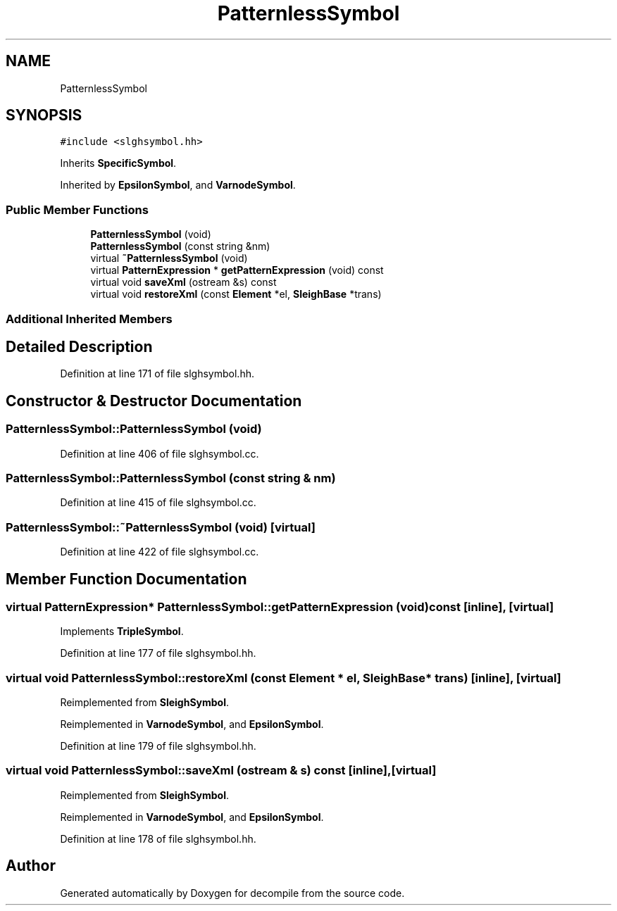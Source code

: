 .TH "PatternlessSymbol" 3 "Sun Apr 14 2019" "decompile" \" -*- nroff -*-
.ad l
.nh
.SH NAME
PatternlessSymbol
.SH SYNOPSIS
.br
.PP
.PP
\fC#include <slghsymbol\&.hh>\fP
.PP
Inherits \fBSpecificSymbol\fP\&.
.PP
Inherited by \fBEpsilonSymbol\fP, and \fBVarnodeSymbol\fP\&.
.SS "Public Member Functions"

.in +1c
.ti -1c
.RI "\fBPatternlessSymbol\fP (void)"
.br
.ti -1c
.RI "\fBPatternlessSymbol\fP (const string &nm)"
.br
.ti -1c
.RI "virtual \fB~PatternlessSymbol\fP (void)"
.br
.ti -1c
.RI "virtual \fBPatternExpression\fP * \fBgetPatternExpression\fP (void) const"
.br
.ti -1c
.RI "virtual void \fBsaveXml\fP (ostream &s) const"
.br
.ti -1c
.RI "virtual void \fBrestoreXml\fP (const \fBElement\fP *el, \fBSleighBase\fP *trans)"
.br
.in -1c
.SS "Additional Inherited Members"
.SH "Detailed Description"
.PP 
Definition at line 171 of file slghsymbol\&.hh\&.
.SH "Constructor & Destructor Documentation"
.PP 
.SS "PatternlessSymbol::PatternlessSymbol (void)"

.PP
Definition at line 406 of file slghsymbol\&.cc\&.
.SS "PatternlessSymbol::PatternlessSymbol (const string & nm)"

.PP
Definition at line 415 of file slghsymbol\&.cc\&.
.SS "PatternlessSymbol::~PatternlessSymbol (void)\fC [virtual]\fP"

.PP
Definition at line 422 of file slghsymbol\&.cc\&.
.SH "Member Function Documentation"
.PP 
.SS "virtual \fBPatternExpression\fP* PatternlessSymbol::getPatternExpression (void) const\fC [inline]\fP, \fC [virtual]\fP"

.PP
Implements \fBTripleSymbol\fP\&.
.PP
Definition at line 177 of file slghsymbol\&.hh\&.
.SS "virtual void PatternlessSymbol::restoreXml (const \fBElement\fP * el, \fBSleighBase\fP * trans)\fC [inline]\fP, \fC [virtual]\fP"

.PP
Reimplemented from \fBSleighSymbol\fP\&.
.PP
Reimplemented in \fBVarnodeSymbol\fP, and \fBEpsilonSymbol\fP\&.
.PP
Definition at line 179 of file slghsymbol\&.hh\&.
.SS "virtual void PatternlessSymbol::saveXml (ostream & s) const\fC [inline]\fP, \fC [virtual]\fP"

.PP
Reimplemented from \fBSleighSymbol\fP\&.
.PP
Reimplemented in \fBVarnodeSymbol\fP, and \fBEpsilonSymbol\fP\&.
.PP
Definition at line 178 of file slghsymbol\&.hh\&.

.SH "Author"
.PP 
Generated automatically by Doxygen for decompile from the source code\&.
